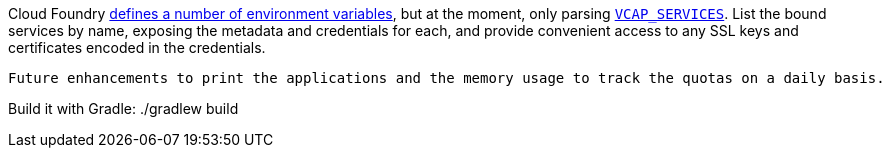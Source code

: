 Cloud Foundry https://docs.cloudfoundry.org/devguide/deploy-apps/environment-variable.html[defines a number of environment variables], but at the moment, only parsing https://docs.cloudfoundry.org/devguide/deploy-apps/environment-variable.html#VCAP-SERVICES[`VCAP_SERVICES`]. List the bound services by name, exposing the metadata and credentials for each, and provide convenient access to any SSL keys and certificates encoded in the credentials.

--------------------------------------------------
Future enhancements to print the applications and the memory usage to track the quotas on a daily basis.
--------------------------------------------------

Build it with Gradle:
./gradlew build
